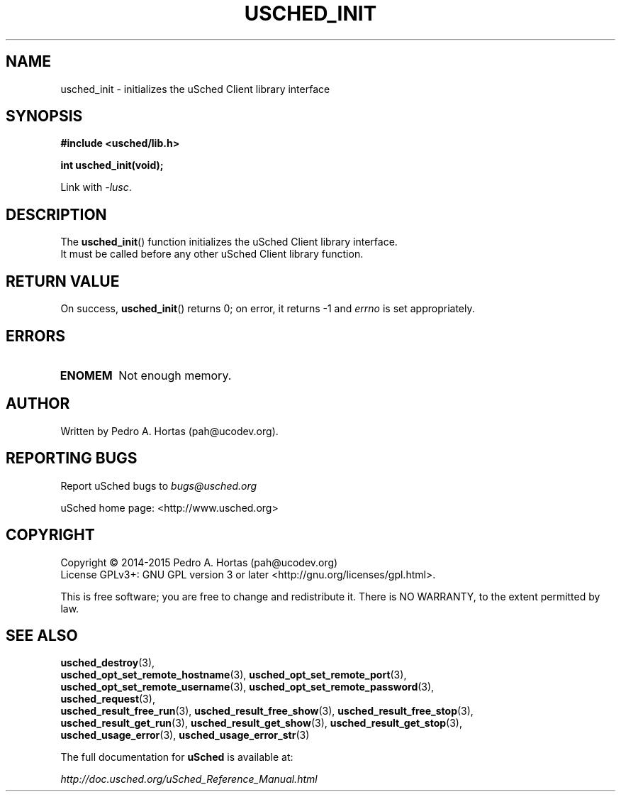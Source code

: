 .\" This file is part of the uCodev uSched project (http://www.usched.org)
.TH USCHED_INIT "3" "March 2015" "uCodev uSched" "uSched Programmer's Manual"
.SH NAME
usched_init \- initializes the uSched Client library interface
.SH SYNOPSIS
.B #include <usched/lib.h>

.BI "int usched_init(void);
.sp
Link with \fI\-lusc\fP.
.fi
.SH DESCRIPTION
The
.BR usched_init ()
function initializes the uSched Client library interface.
.br
It must be called before any other uSched Client library function.
.br
.SH RETURN VALUE
On success,
.BR usched_init ()
returns 0; on error, it returns -1 and \fIerrno\fR is set appropriately.
.SH ERRORS
.TP
.B ENOMEM
Not enough memory.
.SH AUTHOR
Written by Pedro A. Hortas (pah@ucodev.org).
.SH "REPORTING BUGS"
Report uSched bugs to \fIbugs@usched.org\fR
.PP
uSched home page: <http://www.usched.org>
.PP
.SH COPYRIGHT
Copyright \(co 2014-2015  Pedro A. Hortas (pah@ucodev.org)
.br
License GPLv3+: GNU GPL version 3 or later <http://gnu.org/licenses/gpl.html>.
.br
.PP
This is free software; you are free to change and redistribute it.
There is NO WARRANTY, to the extent permitted by law.
.PP
.SH "SEE ALSO"
\fBusched_destroy\fR(3),
.br
\fBusched_opt_set_remote_hostname\fR(3), \fBusched_opt_set_remote_port\fR(3),
.br
.br
\fBusched_opt_set_remote_username\fR(3), \fBusched_opt_set_remote_password\fR(3),
.br
.br
\fBusched_request\fR(3),
.br
.br
\fBusched_result_free_run\fR(3), \fBusched_result_free_show\fR(3), \fBusched_result_free_stop\fR(3),
.br
.br
\fBusched_result_get_run\fR(3), \fBusched_result_get_show\fR(3), \fBusched_result_get_stop\fR(3),
.br
.br
\fBusched_usage_error\fR(3), \fBusched_usage_error_str\fR(3)
.br
.PP
The full documentation for
.B uSched
is available at:
.PP
.PP
  \fIhttp://doc.usched.org/uSched_Reference_Manual.html\fR
.PP
